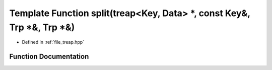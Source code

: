 .. _exhale_function_treap_8hpp_1ab4b19e3c8f0a975627a7261ed3e2c29b:

Template Function split(treap<Key, Data> \*, const Key&, Trp \*&, Trp \*&)
==========================================================================

- Defined in :ref:`file_treap.hpp`


Function Documentation
----------------------


.. doxygenfunction:: split(treap<Key, Data> *, const Key&, Trp *&, Trp *&)
